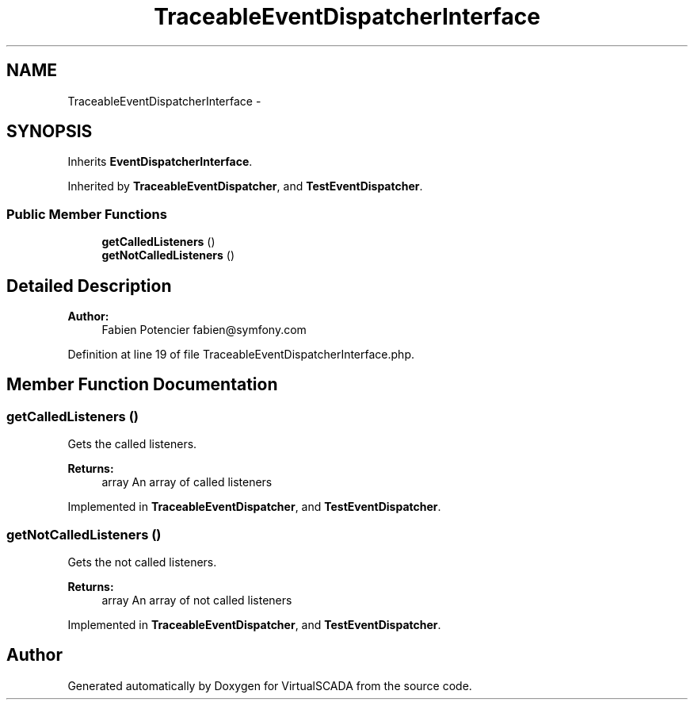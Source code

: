 .TH "TraceableEventDispatcherInterface" 3 "Tue Apr 14 2015" "Version 1.0" "VirtualSCADA" \" -*- nroff -*-
.ad l
.nh
.SH NAME
TraceableEventDispatcherInterface \- 
.SH SYNOPSIS
.br
.PP
.PP
Inherits \fBEventDispatcherInterface\fP\&.
.PP
Inherited by \fBTraceableEventDispatcher\fP, and \fBTestEventDispatcher\fP\&.
.SS "Public Member Functions"

.in +1c
.ti -1c
.RI "\fBgetCalledListeners\fP ()"
.br
.ti -1c
.RI "\fBgetNotCalledListeners\fP ()"
.br
.in -1c
.SH "Detailed Description"
.PP 

.PP
\fBAuthor:\fP
.RS 4
Fabien Potencier fabien@symfony.com 
.RE
.PP

.PP
Definition at line 19 of file TraceableEventDispatcherInterface\&.php\&.
.SH "Member Function Documentation"
.PP 
.SS "getCalledListeners ()"
Gets the called listeners\&.
.PP
\fBReturns:\fP
.RS 4
array An array of called listeners 
.RE
.PP

.PP
Implemented in \fBTraceableEventDispatcher\fP, and \fBTestEventDispatcher\fP\&.
.SS "getNotCalledListeners ()"
Gets the not called listeners\&.
.PP
\fBReturns:\fP
.RS 4
array An array of not called listeners 
.RE
.PP

.PP
Implemented in \fBTraceableEventDispatcher\fP, and \fBTestEventDispatcher\fP\&.

.SH "Author"
.PP 
Generated automatically by Doxygen for VirtualSCADA from the source code\&.
